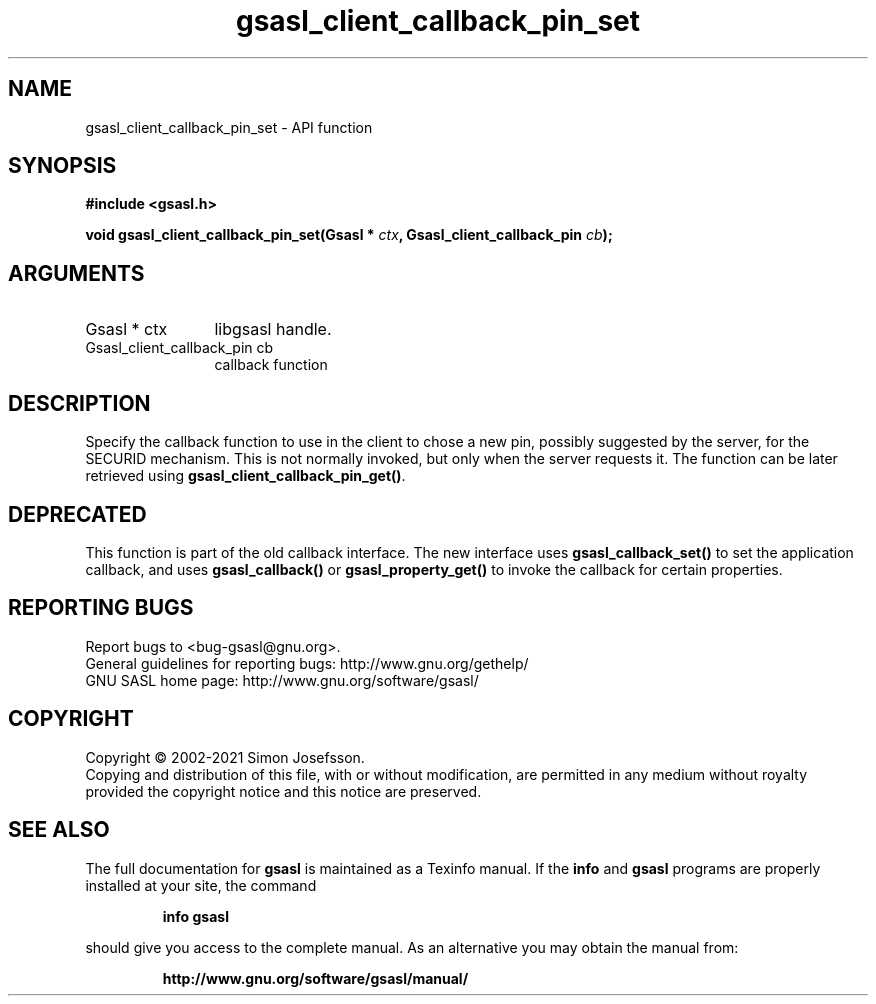 .\" DO NOT MODIFY THIS FILE!  It was generated by gdoc.
.TH "gsasl_client_callback_pin_set" 3 "1.10.0" "gsasl" "gsasl"
.SH NAME
gsasl_client_callback_pin_set \- API function
.SH SYNOPSIS
.B #include <gsasl.h>
.sp
.BI "void gsasl_client_callback_pin_set(Gsasl * " ctx ", Gsasl_client_callback_pin " cb ");"
.SH ARGUMENTS
.IP "Gsasl * ctx" 12
libgsasl handle.
.IP "Gsasl_client_callback_pin cb" 12
callback function
.SH "DESCRIPTION"
Specify the callback function to use in the client to chose a new
pin, possibly suggested by the server, for the SECURID mechanism.
This is not normally invoked, but only when the server requests it.
The function can be later retrieved using
\fBgsasl_client_callback_pin_get()\fP.
.SH "DEPRECATED"
This function is part of the old callback interface.
The new interface uses \fBgsasl_callback_set()\fP to set the application
callback, and uses \fBgsasl_callback()\fP or \fBgsasl_property_get()\fP to
invoke the callback for certain properties.
.SH "REPORTING BUGS"
Report bugs to <bug-gsasl@gnu.org>.
.br
General guidelines for reporting bugs: http://www.gnu.org/gethelp/
.br
GNU SASL home page: http://www.gnu.org/software/gsasl/

.SH COPYRIGHT
Copyright \(co 2002-2021 Simon Josefsson.
.br
Copying and distribution of this file, with or without modification,
are permitted in any medium without royalty provided the copyright
notice and this notice are preserved.
.SH "SEE ALSO"
The full documentation for
.B gsasl
is maintained as a Texinfo manual.  If the
.B info
and
.B gsasl
programs are properly installed at your site, the command
.IP
.B info gsasl
.PP
should give you access to the complete manual.
As an alternative you may obtain the manual from:
.IP
.B http://www.gnu.org/software/gsasl/manual/
.PP

